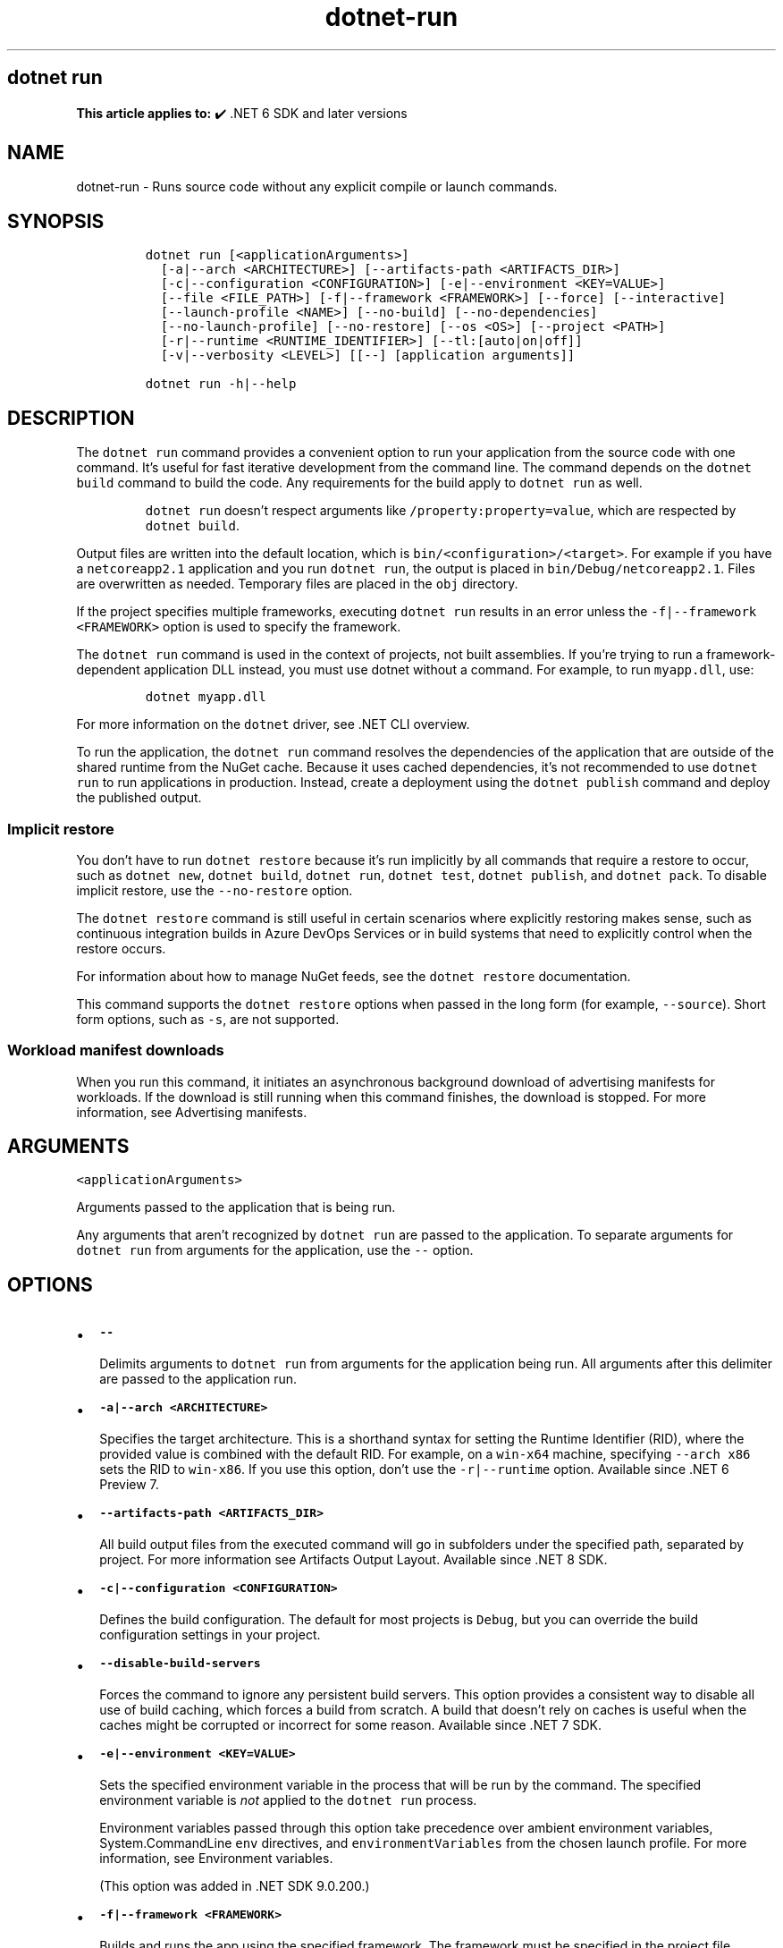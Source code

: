 .\" Automatically generated by Pandoc 2.18
.\"
.\" Define V font for inline verbatim, using C font in formats
.\" that render this, and otherwise B font.
.ie "\f[CB]x\f[]"x" \{\
. ftr V B
. ftr VI BI
. ftr VB B
. ftr VBI BI
.\}
.el \{\
. ftr V CR
. ftr VI CI
. ftr VB CB
. ftr VBI CBI
.\}
.TH "dotnet-run" "1" "2025-10-17" "" ".NET Documentation"
.hy
.SH dotnet run
.PP
\f[B]This article applies to:\f[R] \[u2714]\[uFE0F] .NET 6 SDK and later versions
.SH NAME
.PP
dotnet-run - Runs source code without any explicit compile or launch commands.
.SH SYNOPSIS
.IP
.nf
\f[C]
dotnet run [<applicationArguments>]
  [-a|--arch <ARCHITECTURE>] [--artifacts-path <ARTIFACTS_DIR>]
  [-c|--configuration <CONFIGURATION>] [-e|--environment <KEY=VALUE>]
  [--file <FILE_PATH>] [-f|--framework <FRAMEWORK>] [--force] [--interactive]
  [--launch-profile <NAME>] [--no-build] [--no-dependencies]
  [--no-launch-profile] [--no-restore] [--os <OS>] [--project <PATH>]
  [-r|--runtime <RUNTIME_IDENTIFIER>] [--tl:[auto|on|off]]
  [-v|--verbosity <LEVEL>] [[--] [application arguments]]

dotnet run -h|--help
\f[R]
.fi
.SH DESCRIPTION
.PP
The \f[V]dotnet run\f[R] command provides a convenient option to run your application from the source code with one command.
It\[cq]s useful for fast iterative development from the command line.
The command depends on the \f[V]dotnet build\f[R] command to build the code.
Any requirements for the build apply to \f[V]dotnet run\f[R] as well.
.RS
.PP
\f[V]dotnet run\f[R] doesn\[cq]t respect arguments like \f[V]/property:property=value\f[R], which are respected by \f[V]dotnet build\f[R].
.RE
.PP
Output files are written into the default location, which is \f[V]bin/<configuration>/<target>\f[R].
For example if you have a \f[V]netcoreapp2.1\f[R] application and you run \f[V]dotnet run\f[R], the output is placed in \f[V]bin/Debug/netcoreapp2.1\f[R].
Files are overwritten as needed.
Temporary files are placed in the \f[V]obj\f[R] directory.
.PP
If the project specifies multiple frameworks, executing \f[V]dotnet run\f[R] results in an error unless the \f[V]-f|--framework <FRAMEWORK>\f[R] option is used to specify the framework.
.PP
The \f[V]dotnet run\f[R] command is used in the context of projects, not built assemblies.
If you\[cq]re trying to run a framework-dependent application DLL instead, you must use dotnet without a command.
For example, to run \f[V]myapp.dll\f[R], use:
.IP
.nf
\f[C]
dotnet myapp.dll
\f[R]
.fi
.PP
For more information on the \f[V]dotnet\f[R] driver, see .NET CLI overview.
.PP
To run the application, the \f[V]dotnet run\f[R] command resolves the dependencies of the application that are outside of the shared runtime from the NuGet cache.
Because it uses cached dependencies, it\[cq]s not recommended to use \f[V]dotnet run\f[R] to run applications in production.
Instead, create a deployment using the \f[V]dotnet publish\f[R] command and deploy the published output.
.SS Implicit restore
.PP
You don\[cq]t have to run \f[V]dotnet restore\f[R] because it\[cq]s run implicitly by all commands that require a restore to occur, such as \f[V]dotnet new\f[R], \f[V]dotnet build\f[R], \f[V]dotnet run\f[R], \f[V]dotnet test\f[R], \f[V]dotnet publish\f[R], and \f[V]dotnet pack\f[R].
To disable implicit restore, use the \f[V]--no-restore\f[R] option.
.PP
The \f[V]dotnet restore\f[R] command is still useful in certain scenarios where explicitly restoring makes sense, such as continuous integration builds in Azure DevOps Services or in build systems that need to explicitly control when the restore occurs.
.PP
For information about how to manage NuGet feeds, see the \f[V]dotnet restore\f[R] documentation.
.PP
This command supports the \f[V]dotnet restore\f[R] options when passed in the long form (for example, \f[V]--source\f[R]).
Short form options, such as \f[V]-s\f[R], are not supported.
.SS Workload manifest downloads
.PP
When you run this command, it initiates an asynchronous background download of advertising manifests for workloads.
If the download is still running when this command finishes, the download is stopped.
For more information, see Advertising manifests.
.SH ARGUMENTS
.PP
\f[V]<applicationArguments>\f[R]
.PP
Arguments passed to the application that is being run.
.PP
Any arguments that aren\[cq]t recognized by \f[V]dotnet run\f[R] are passed to the application.
To separate arguments for \f[V]dotnet run\f[R] from arguments for the application, use the \f[V]--\f[R] option.
.SH OPTIONS
.IP \[bu] 2
\f[B]\f[VB]--\f[B]\f[R]
.RS 2
.PP
Delimits arguments to \f[V]dotnet run\f[R] from arguments for the application being run.
All arguments after this delimiter are passed to the application run.
.RE
.IP \[bu] 2
\f[B]\f[VB]-a|--arch <ARCHITECTURE>\f[B]\f[R]
.RS 2
.PP
Specifies the target architecture.
This is a shorthand syntax for setting the Runtime Identifier (RID), where the provided value is combined with the default RID.
For example, on a \f[V]win-x64\f[R] machine, specifying \f[V]--arch x86\f[R] sets the RID to \f[V]win-x86\f[R].
If you use this option, don\[cq]t use the \f[V]-r|--runtime\f[R] option.
Available since .NET 6 Preview 7.
.RE
.IP \[bu] 2
\f[B]\f[VB]--artifacts-path <ARTIFACTS_DIR>\f[B]\f[R]
.RS 2
.PP
All build output files from the executed command will go in subfolders under the specified path, separated by project.
For more information see Artifacts Output Layout.
Available since .NET 8 SDK.
.RE
.IP \[bu] 2
\f[B]\f[VB]-c|--configuration <CONFIGURATION>\f[B]\f[R]
.RS 2
.PP
Defines the build configuration.
The default for most projects is \f[V]Debug\f[R], but you can override the build configuration settings in your project.
.RE
.IP \[bu] 2
\f[B]\f[VB]--disable-build-servers\f[B]\f[R]
.RS 2
.PP
Forces the command to ignore any persistent build servers.
This option provides a consistent way to disable all use of build caching, which forces a build from scratch.
A build that doesn\[cq]t rely on caches is useful when the caches might be corrupted or incorrect for some reason.
Available since .NET 7 SDK.
.RE
.IP \[bu] 2
\f[B]\f[VB]-e|--environment <KEY=VALUE>\f[B]\f[R]
.RS 2
.PP
Sets the specified environment variable in the process that will be run by the command.
The specified environment variable is \f[I]not\f[R] applied to the \f[V]dotnet run\f[R] process.
.PP
Environment variables passed through this option take precedence over ambient environment variables, System.CommandLine \f[V]env\f[R] directives, and \f[V]environmentVariables\f[R] from the chosen launch profile.
For more information, see Environment variables.
.PP
(This option was added in .NET SDK 9.0.200.)
.RE
.IP \[bu] 2
\f[B]\f[VB]-f|--framework <FRAMEWORK>\f[B]\f[R]
.RS 2
.PP
Builds and runs the app using the specified framework.
The framework must be specified in the project file.
.RE
.IP \[bu] 2
\f[B]\f[VB]--file <FILE_PATH>\f[B]\f[R]
.RS 2
.PP
The path to the file-based app to run.
If a path isn\[cq]t specified, the current directory is used to find and run the file.
For more information on file-based apps, see Build file-based C# apps.
.PP
On Unix, you can run file-based apps directly, using the source file name on the command line instead of \f[V]dotnet run\f[R].
First, ensure the file has execute permissions.
Then, add a shebang line \f[V]#!\f[R] as the first line of the file, for example:
.IP
.nf
\f[C]
#!/usr/bin/env dotnet run
\f[R]
.fi
.PP
Then you can run the file directly from the command line:
.IP
.nf
\f[C]
\&./ConsoleApp.cs
\f[R]
.fi
.PP
Introduced in .NET SDK 10.0.100.
.RE
.IP \[bu] 2
\f[B]\f[VB]--force\f[B]\f[R]
.RS 2
.PP
Forces all dependencies to be resolved even if the last restore was successful.
Specifying this flag is the same as deleting the \f[I]project.assets.json\f[R] file.
.RE
.IP \[bu] 2
\f[B]\f[VB]--interactive\f[B]\f[R]
.RS 2
.PP
Allows the command to stop and wait for user input or action.
For example, to complete authentication.
Available since .NET Core 3.0 SDK.
.RE
.IP \[bu] 2
\f[B]\f[VB]--launch-profile <NAME>\f[B]\f[R]
.RS 2
.PP
The name of the launch profile (if any) to use when launching the application.
Launch profiles are defined in the \f[I]launchSettings.json\f[R] file and are typically called \f[V]Development\f[R], \f[V]Staging\f[R], and \f[V]Production\f[R].
For more information, see Working with multiple environments.
.RE
.IP \[bu] 2
\f[B]\f[VB]--no-build\f[B]\f[R]
.RS 2
.PP
Doesn\[cq]t build the project before running.
It also implicitly sets the \f[V]--no-restore\f[R] flag.
.RE
.IP \[bu] 2
\f[B]\f[VB]--no-cache\f[B]\f[R]
.RS 2
.PP
Skip up to date checks and always build the program before running.
.RE
.IP \[bu] 2
\f[B]\f[VB]--no-dependencies\f[B]\f[R]
.RS 2
.PP
When restoring a project with project-to-project (P2P) references, restores the root project and not the references.
.RE
.IP \[bu] 2
\f[B]\f[VB]--no-launch-profile\f[B]\f[R]
.RS 2
.PP
Doesn\[cq]t try to use \f[I]launchSettings.json\f[R] to configure the application.
.RE
.IP \[bu] 2
\f[B]\f[VB]--no-restore\f[B]\f[R]
.RS 2
.PP
Doesn\[cq]t execute an implicit restore when running the command.
.RE
.IP \[bu] 2
\f[B]\f[VB]--no-self-contained\f[B]\f[R]
.RS 2
.PP
Publish your application as a framework dependent application.
A compatible .NET runtime must be installed on the target machine to run your application.
.RE
.IP \[bu] 2
\f[B]\f[VB]--os <OS>\f[B]\f[R]
.RS 2
.PP
Specifies the target operating system (OS).
This is a shorthand syntax for setting the Runtime Identifier (RID), where the provided value is combined with the default RID.
For example, on a \f[V]win-x64\f[R] machine, specifying \f[V]--os linux\f[R] sets the RID to \f[V]linux-x64\f[R].
If you use this option, don\[cq]t use the \f[V]-r|--runtime\f[R] option.
Available since .NET 6.
.RE
.IP \[bu] 2
\f[B]\f[VB]--project <PATH>\f[B]\f[R]
.RS 2
.PP
Specifies the path of the project file to run (folder name or full path).
If not specified, it defaults to the current directory.
.PP
The \f[V]-p\f[R] abbreviation for \f[V]--project\f[R] is deprecated starting in .NET 6 SDK.
For a limited time, \f[V]-p\f[R] can still be used for \f[V]--project\f[R] despite the deprecation warning.
If the argument provided for the option doesn\[cq]t contain \f[V]=\f[R], the command accepts \f[V]-p\f[R] as short for \f[V]--project\f[R].
Otherwise, the command assumes that \f[V]-p\f[R] is short for \f[V]--property\f[R].
This flexible use of \f[V]-p\f[R] for \f[V]--project\f[R] will be phased out in .NET 7.
.RE
.IP \[bu] 2
\f[B]\f[VB]--property:<NAME>=<VALUE>\f[B]\f[R]
.RS 2
.PP
Sets one or more MSBuild properties.
Specify multiple properties delimited by semicolons or by repeating the option:
.IP
.nf
\f[C]
--property:<NAME1>=<VALUE1>;<NAME2>=<VALUE2>
--property:<NAME1>=<VALUE1> --property:<NAME2>=<VALUE2>
\f[R]
.fi
.PP
The short form \f[V]-p\f[R] can be used for \f[V]--property\f[R].
If the argument provided for the option contains \f[V]=\f[R], \f[V]-p\f[R] is accepted as short for \f[V]--property\f[R].
Otherwise, the command assumes that \f[V]-p\f[R] is short for \f[V]--project\f[R].
.PP
To pass \f[V]--property\f[R] to the application rather than set an MSBuild property, provide the option after the \f[V]--\f[R] syntax separator, for example:
.IP
.nf
\f[C]
dotnet run -- --property name=value
\f[R]
.fi
.RE
.IP \[bu] 2
\f[B]\f[VB]-r|--runtime <RUNTIME_IDENTIFIER>\f[B]\f[R]
.RS 2
.PP
Specifies the target runtime to restore packages for.
For a list of Runtime Identifiers (RIDs), see the RID catalog.
.RE
.IP \[bu] 2
\f[B]\f[VB]-sc|--self-contained\f[B]\f[R]
.RS 2
.PP
Publishes the .NET runtime with your application so the runtime doesn\[cq]t need to be installed on the target system.
The default is \f[V]false\f[R].
However, when targeting .NET 7 or lower, the default is \f[V]true\f[R] if a runtime identifier is specified.
.RE
.IP \[bu] 2
\f[B]\f[VB]--tl:[auto|on|off]\f[B]\f[R]
.RS 2
.PP
Specifies whether \f[I]Terminal Logger\f[R] should be used for the build output.
The default is \f[V]auto\f[R], which first verifies the environment before enabling terminal logging.
The environment check verifies that the terminal is capable of using modern output features and isn\[cq]t using a redirected standard output before enabling the new logger.
\f[V]on\f[R] skips the environment check and enables terminal logging.
\f[V]off\f[R] skips the environment check and uses the default console logger.
.PP
Terminal Logger shows you the restore phase followed by the build phase.
During each phase, the currently building projects appear at the bottom of the terminal.
Each project that\[cq]s building outputs both the MSBuild target currently being built and the amount of time spent on that target.
You can search this information to learn more about the build.
When a project is finished building, a single \[lq]build completed\[rq] section is written that captures:
.IP \[bu] 2
The name of the built project.
.IP \[bu] 2
The target framework (if multi-targeted).
.IP \[bu] 2
The status of that build.
.IP \[bu] 2
The primary output of that build (which is hyperlinked).
.IP \[bu] 2
Any diagnostics generated for that project.
.PP
This option is available starting in .NET 8.
.RE
.IP \[bu] 2
\f[B]\f[VB]-v|--verbosity <LEVEL>\f[B]\f[R]
.RS 2
.PP
Sets the verbosity level of the command.
Allowed values are \f[V]q[uiet]\f[R], \f[V]m[inimal]\f[R], \f[V]n[ormal]\f[R], \f[V]d[etailed]\f[R], and \f[V]diag[nostic]\f[R].
The default is \f[V]minimal\f[R].
For more information, see <xref:Microsoft.Build.Framework.LoggerVerbosity>.
.RE
.IP \[bu] 2
\f[B]\f[VB]-?|-h|--help\f[B]\f[R]
.RS 2
.PP
Prints out a description of how to use the command.
.RE
.SH ENVIRONMENT VARIABLES
.PP
There are four mechanisms by which environment variables can be applied to the launched application:
.IP "1." 3
Ambient environment variables from the operating system when the command is run.
.IP "2." 3
System.CommandLine \f[V]env\f[R] directives, like \f[V][env:key=value]\f[R].
These apply to the entire \f[V]dotnet run\f[R] process, not just the project being run by \f[V]dotnet run\f[R].
.IP "3." 3
\f[V]environmentVariables\f[R] from the chosen launch profile (\f[V]-lp\f[R]) in the project\[cq]s launchSettings.json file, if any.
These apply to the project being run by \f[V]dotnet run\f[R].
.IP "4." 3
\f[V]-e|--environment\f[R] CLI option values (added in .NET SDK version 9.0.200).
These apply to the project being run by \f[V]dotnet run\f[R].
.PP
The environment is constructed in the same order as this list, so the \f[V]-e|--environment\f[R] option has the highest precedence.
.SH EXAMPLES
.IP \[bu] 2
Run the project in the current directory:
.RS 2
.IP
.nf
\f[C]
dotnet run
\f[R]
.fi
.RE
.IP \[bu] 2
Run the specified file-based app in the current directory:
.RS 2
.IP
.nf
\f[C]
dotnet run --file ConsoleApp.cs
\f[R]
.fi
.PP
File-based app support was added in .NET SDK 10.0.100.
.RE
.IP \[bu] 2
Run the specified project:
.RS 2
.IP
.nf
\f[C]
dotnet run --project ./projects/proj1/proj1.csproj
\f[R]
.fi
.RE
.IP \[bu] 2
Run the project in the current directory, specifying Release configuration:
.RS 2
.IP
.nf
\f[C]
dotnet run --property:Configuration=Release
\f[R]
.fi
.RE
.IP \[bu] 2
Run the project in the current directory (the \f[V]--help\f[R] argument in this example is passed to the application, since the blank \f[V]--\f[R] option is used):
.RS 2
.IP
.nf
\f[C]
dotnet run --configuration Release -- --help
\f[R]
.fi
.RE
.IP \[bu] 2
Restore dependencies and tools for the project in the current directory only showing minimal output and then run the project:
.RS 2
.IP
.nf
\f[C]
dotnet run --verbosity m
\f[R]
.fi
.RE
.IP \[bu] 2
Run the project in the current directory using the specified framework and pass arguments to the application:
.RS 2
.IP
.nf
\f[C]
dotnet run -f net6.0 -- arg1 arg2
\f[R]
.fi
.PP
In the following example, three arguments are passed to the application.
One argument is passed using \f[V]-\f[R], and two arguments are passed after \f[V]--\f[R]:
.IP
.nf
\f[C]
dotnet run -f net6.0 -arg1 -- arg2 arg3
\f[R]
.fi
.RE
